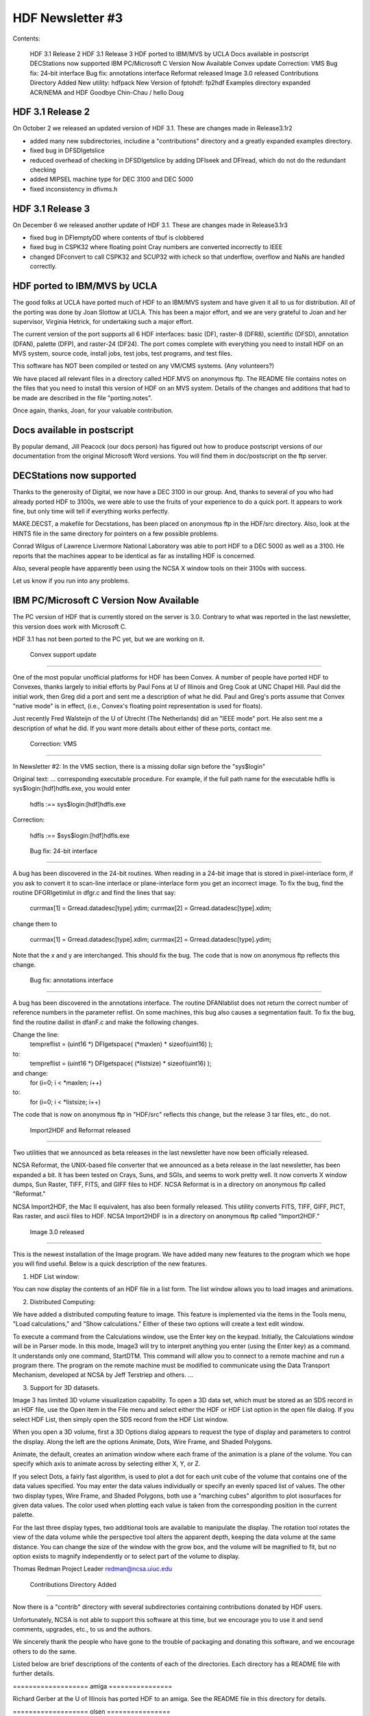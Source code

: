 ================================================================================
                      HDF Newsletter #3
================================================================================

Contents:

   HDF 3.1 Release 2 
   HDF 3.1 Release 3
   HDF ported to IBM/MVS by UCLA
   Docs available in postscript
   DECStations now supported
   IBM PC/Microsoft C Version Now Available
   Convex update
   Correction: VMS
   Bug fix: 24-bit interface
   Bug fix: annotations interface
   Reformat released
   Image 3.0 released
   Contributions Directory Added
   New utility: hdfpack
   New Version of fptohdf: fp2hdf
   Examples directory expanded
   ACR/NEMA and HDF
   Goodbye Chin-Chau / hello Doug

  

--------------------------------------------------------------------------------
                      HDF 3.1 Release 2 
--------------------------------------------------------------------------------

On October 2 we released an updated version of HDF 3.1. 
These are changes made in Release3.1r2

*   added many new subdirectories, includine a "contributions"
    directory and a greatly expanded examples directory.

*   fixed bug in DFSDIgetslice

*   reduced overhead of checking in DFSDIgetslice by adding DFIseek
    and DFIread, which do not do the redundant checking

*   added MIPSEL machine type for DEC 3100 and DEC 5000

*   fixed inconsistency in dfivms.h




--------------------------------------------------------------------------------
                      HDF 3.1 Release 3 
--------------------------------------------------------------------------------

On December 6 we released another update of HDF 3.1. 
These are changes made in Release3.1r3

*   fixed bug in DFIemptyDD where contents of tbuf is clobbered

*   fixed bug in CSPK32 where floating point Cray numbers are
    converted incorrectly to IEEE

*   changed DFconvert to call CSPK32 and SCUP32 with icheck so that
    underflow, overflow and NaNs are handled correctly.


--------------------------------------------------------------------------------
                   HDF ported to IBM/MVS by UCLA
--------------------------------------------------------------------------------

The good folks at UCLA have ported much of HDF to an IBM/MVS
system and have given it all to us for distribution.  All of 
the porting was done by Joan Slottow at UCLA.  This has been 
a major effort, and we are very grateful to Joan and her 
supervisor, Virginia Hetrick, for undertaking such a major
effort.

The current version of the port supports all 6 HDF interfaces: basic (DF),
raster-8 (DFR8), scientific (DFSD), annotation (DFAN), palette (DFP),
and raster-24 (DF24).  The port comes complete with everything you
need to install HDF on an MVS system, source code, install jobs, test
jobs, test programs, and test files.

This software has NOT been compiled or tested on any VM/CMS systems.  
(Any volunteers?)

We have placed all relevant files in a directory called 
HDF.MVS on anonymous ftp. The README file contains notes 
on the files that you need to install this version of 
HDF on an MVS system.  Details of the changes and additions 
that had to be made are described in the file "porting.notes".

Once again, thanks, Joan, for your valuable contribution.



--------------------------------------------------------------------------------
                     Docs available in postscript
--------------------------------------------------------------------------------                     

By popular demand, Jill Peacock (our docs person) has figured out 
how to produce postscript versions of our documentation from the 
original Microsoft Word versions.  You will find them in 
doc/postscript on the ftp server.


--------------------------------------------------------------------------------
                       DECStations now supported
--------------------------------------------------------------------------------

Thanks to the generosity of Digital, we now have a DEC 3100 in our
group.  And, thanks to several of you who had already ported HDF to 
3100s, we were able to use the fruits of your experience to do a 
quick port.  It appears to work fine, but only time will tell if 
everything works perfectly.

MAKE.DECST, a makefile for Decstations, has been placed on anonymous
ftp in the HDF/src directory.   Also, look at the HINTS file in the
same directory for pointers on a few possible problems.

Conrad Wilgus of Lawrence Livermore National Laboratory was able
to port HDF to a DEC 5000 as well as a 3100.  He reports that the
machines appear to be identical as far as installing HDF is concerned.

Also, several people have apparently been using the NCSA X window tools
on their 3100s with success.

Let us know if you run into any problems.



--------------------------------------------------------------------------------
              IBM PC/Microsoft C Version Now Available
--------------------------------------------------------------------------------

The PC version of HDF that is currently stored on the server is 3.0.  
Contrary to what was reported in the last newsletter, this version
does work with Microsoft C.

HDF 3.1 has not been ported to the PC yet, but we are working on it.


++++++++++++++++
--------------------------------------------------------------------------------
                      Convex support update
--------------------------------------------------------------------------------

One of the most popular unofficial platforms for HDF has been Convex.
A number of people have ported HDF to Convexes, thanks largely to 
initial efforts by Paul Fons at U of Illinois  and Greg Cook at
UNC Chapel Hill.  Paul did the initial work, then Greg did a port
and sent me a description of what he did.  Paul and Greg's ports
assume that Convex "native mode" is in effect, (i.e., Convex's
floating point representation is used for floats).

Just recently Fred Walsteijn of the U of Utrecht (The Netherlands)
did an "IEEE mode" port.  He also sent me a description of what he
did.  If you want more details about either of these ports, contact
me.


++++++++++++++++
--------------------------------------------------------------------------------
                        Correction: VMS 
--------------------------------------------------------------------------------

In Newsletter #2: In the VMS section, there is
a missing dollar sign before the "sys$login"

Original text:
...
corresponding executable procedure.  For example, if the full path
name for the executable hdfls is sys$login:[hdf]hdfls.exe, you
would enter

    hdfls :== sys$login:[hdf]hdfls.exe

Correction:

    hdfls :== $sys$login:[hdf]hdfls.exe

++++++++++++++++
--------------------------------------------------------------------------------
                        Bug fix: 24-bit interface
--------------------------------------------------------------------------------

A bug has been discovered in the 24-bit routines.  When reading in
a 24-bit image that is stored in pixel-interlace form, if you ask
to convert it to scan-line interlace or plane-interlace form you
get an incorrect image.  To fix the bug, find the routine DFGRIgetimlut
in dfgr.c and find the lines that say:

                currmax[1] = Grread.datadesc[type].ydim;
                currmax[2] = Grread.datadesc[type].xdim;

change them to

                currmax[1] = Grread.datadesc[type].xdim;
                currmax[2] = Grread.datadesc[type].ydim;

Note that the x and y are interchanged.  This should fix the bug.
The code that is now on anonymous ftp reflects this change.

++++++++++++++++
--------------------------------------------------------------------------------
                    Bug fix: annotations interface
--------------------------------------------------------------------------------

A bug has been discovered in the annotations interface. The routine
DFANlablist does not return the correct number of reference numbers
in the parameter reflist.  On some machines, this bug also causes
a segmentation fault. To fix the bug, find the routine dailist in
dfanF.c and make the following changes.

Change the line:
      tempreflist = (uint16 *) DFIgetspace( (*maxlen) * sizeof(uint16) );
to:
      tempreflist = (uint16 *) DFIgetspace( (*listsize) * sizeof(uint16) );

and change:
      for (i=0; i < *maxlen; i++)
to:
      for (i=0; i < *listsize; i++)

The code that is now on anonymous ftp in "HDF/src" reflects this change,
but the release 3 tar files, etc., do not.

++++++++++++++++
--------------------------------------------------------------------------------
                Import2HDF and Reformat released
--------------------------------------------------------------------------------

Two utilities that we announced as beta releases in the last
newsletter have now been officially released.

NCSA Reformat, the UNIX-based file converter that we announced as a
beta release in the last newsletter, has been expanded a bit. 
It has been tested on Crays, Suns, and SGIs, and seems to work
pretty well. It now converts X window dumps, Sun Raster, TIFF,
FITS, and GIFF files to HDF.  NCSA Reformat is in a directory
on anonymous ftp called "Reformat."

NCSA Import2HDF, the Mac II equivalent, has also been formally released.  
This utility converts FITS, TIFF, GIFF, PICT, Ras raster, and ascii 
files to HDF.  NCSA Import2HDF is in a directory on anonymous ftp called 
"Import2HDF."

++++++++++++++++
--------------------------------------------------------------------------------
                   Image 3.0 released
--------------------------------------------------------------------------------

This is the newest installation of the Image program.  We
have added many new features to the program which we hope
you will find useful.  Below is a quick description of the
new features. 

(1) HDF List window:

You can now display the contents of an HDF file in a list 
form.  The list window allows you to load images and
animations.

(2) Distributed Computing:

We have added a distributed computing feature to image. This
feature is implemented via the items in the Tools menu, "Load
calculations," and "Show calculations." Either of these two options
will create a text edit window.

To execute a command from the Calculations window, use the Enter
key on the keypad. Initially, the Calculations window will be in 
Parser mode. In this  mode, Image3 will try to interpret anything 
you enter (using the Enter key) as a command. It understands only 
one command, StartDTM. This command will allow  you to connect to a
remote machine and run a program there. The program on the remote 
machine must be modified to communicate using the Data Transport 
Mechanism, developed at NCSA by Jeff Terstriep and others.
...

(3) Support for 3D datasets.

Image 3 has limited 3D volume visualization capability.  
To open a 3D data set, which must be stored as an SDS record in an
HDF file, use the Open item in the File menu and select either the
HDF or HDF List option in the open file dialog.  If you select HDF
List, then simply open the SDS record from the HDF List window.

When you open a 3D volume, first a 3D Options dialog appears to request
the type of display and parameters to control the display.  Along the
left are the options Animate, Dots, Wire Frame, and Shaded Polygons.

Animate, the default, creates an animation window where each frame
of the animation is a plane of the volume.  You can specify which
axis to animate across by selecting either X, Y, or Z.

If you select Dots, a fairly fast algorithm, is used to plot a dot for
each unit cube of the volume that contains one of the data values
specified.  You may enter the data values individually or specify
an evenly spaced list of values.  The other two display types, Wire
Frame, and Shaded Polygons, both use a "marching cubes" algorithm to
plot isosurfaces for given data values.  The color used when plotting
each value is taken from the corresponding position in the current
palette.

For the last three display types, two additional tools are available to
manipulate the display.  The rotation tool rotates the view of the data
volume while the perspective tool alters the apparent depth, keeping
the data volume at the same distance.  You can change the size of the
window with the grow box, and the volume will be magnified to fit, but
no option exists to magnify independently or to select part of the
volume to display.

Thomas Redman
Project Leader
redman@ncsa.uiuc.edu

++++++++++++++++
--------------------------------------------------------------------------------
            Contributions Directory Added
--------------------------------------------------------------------------------

Now there is a "contrib" directory with several subdirectories
containing contributions donated by HDF users.

Unfortunately, NCSA is not able to support this software at
this time, but we encourage you to use it and send comments, 
upgrades, etc., to us and the authors.


We sincerely thank the people who have gone to the trouble of
packaging and donating this software, and we encourage others
to do the same.

Listed below are brief descriptions of the contents of each of
the directories.  Each directory has a README file with further
details.  

=================== amiga ================

Richard Gerber at the U of Illinois has ported HDF to an amiga.
See the README file in this directory for details.


=================== olsen ================


Several utilities (with man pages):

xwdtohdf       - converts X-windows display to hdf
hdftoxwd       - converts hdf to X-windows display 
qdvtohdf       - converts qdv to hdf converter
paltohdf       - converts raw palette to hdf 
hdfxdis        - directly displays HDF image on an X server

Dave Olsen
Materials Science Center, Cornell Univ.
olsen@msc2.tn.cornell.edu


=================== gerardi ================

A new version of the hdfrseq utility:

hdfrseq_new     - new hdfrseq routine with special Sunview features

Paul Gerardi
Schlumberger-Doll

=================== salem  ================

HDF Image Format Conversion Utilities

hdf2tiff	- converts HDF images to TIFF images
tiff2hdf	- converts TIFF images to HDF images
hdf2ras		- converts HDF images to Sun Rasterfile images
ras2hdf		- converts Sun Rasterfile images to HDF images

Jim Salem (salem@think.com)
Thinking Machines Corporation

+++++++++++++++
--------------------------------------------------------------------------------
                 New Utility: hdfpack
--------------------------------------------------------------------------------

A new utility named hdfpack has been made available on the 
ftp server.  The purpose of this program is to clean up HDF files 
which have been subjected to a lot of deleting or appending.  An 
invocation of hdfpack looks like this:

	hdfpack <oldfile> <newfile>

Where <oldfile> is the name of the file you wish to clean up and 
<newfile> is the new name for the cleaned up file.

Some caveats for the use of hdfpack:

	1. Your system must have enough RAM to read in the 
	largest element in the file you are trying to pack.

	2.Your system must have enough disk space to accommodate 
	the new packed file.

	3.Although the logical organization of your file will remain 
	intact, the physical order of your data elements will 
	likely change.  This should not affect any well-behaved 
	HDF tool.

+++++++++++++++
--------------------------------------------------------------------------------
                 New Version of fptohdf
--------------------------------------------------------------------------------

Bob Weaver and his colleagues at INEL have greatly enhanced fptohdf.
The new version, which we are calling fp2hdf,  supports native
mode floating point (both single and double precision), and 3D floating
point data sets.  Bob has also provided C and FORTRAN programs for 
generating test files.

Fred Walsteijn of the University of Utrecht has made some
very useful suggestions about improvements to fp2hdf, and 
supplied some bug fixes.

You will find all of this in the anonymous ftp directory HDF/fp2hdf.



++++++++++++++++
--------------------------------------------------------------------------------
                Examples Directory Expanded
--------------------------------------------------------------------------------

The examples directory on anonymous ftp now contains several 
subdirectories, which contain sample and test programs that we
and several users have written.

This is NOT a test suite.  I.e. it does not systematically test all
of the HDF routines.  But it exercises many of the most common
routines that are used with HDF, and should give a pretty good
indication of what works and what doesn't.

Another purpose for these programs is to serve as examples of how
to make HDF calls.

These programs have only been tested on the CRAY and Sun
systems at NCSA, so please let us know if they reveal any
bugs on your system.

If you have a program that you think might be a useful addition to
these, please let us know.

Here is a listing of the sample programs, by subdirectory.  More 
programs may have been added by the time you get this.  File names
ending in ".c" are C programs; names ending in ".f" are FORTRAN
programs:

sds/buildsds.c          - generate and write an SDS
sds/sdsampl1F.f         - write SDS, read it back and compare with original
sds/multi_test/multi_test.c  - tests basic SDS read/write functions
sds/speed/speedtestF.f  - tests speed writing floats to HDF and raw files
sds/speed/speedtest.c   - C version
sds/slices/putslices.c  - tests storage of 2d array in slices
sds/slices/getslices.c  - tests 2d sub-array access

ris8/putim.c            - create and image and store it in an HDF file
ris8/putimF.f           - FORTRAN version
ris8/manyRIS.c          - generate and read back images of different sizes
ris8/getputim.c         - show use of DFR8getdims, DFR8getimage, DFR8addimage
ris8/getputimF.f        - FORTRAN version
ris8/threeRISF.f        - read three RIS's from one file and write to another
ris8/t_bigbufF.f        - tests DFR8getimage when buffers larger than image

ann/ann.test            - a script that runs the programs
ann/ann_test_results    - results you should get when running ann.test
ann/file_ann_test.c     - C program to test reading/writing *file* annotations
ann/file_ann_testF.f    - FORTRAN version
ann/putSDS_RISan.c      - puts some HDF-object annotations in file
ann/get1anF.f           - gets one label and one description
ann/getSDSan.c          - gets all SDS annotations
ann/getSDSlablist.c     - gets list of all SDS labels
ann/getSDSlablistF.f    - FORTRAN version of same program

err/err.c               - illustrates use of DFerror
err/errF.f              - FORTRAN version

util/hdf24hdf8/hdf24hdf8.test - test the utility hdf24hdf8
util/r8tohdf/r8tohdf.test     - test the utility r8tohdf

files/                  - various files used by the other programs
files/README            - describes the files
files/corn.r24      - isosurface from a 3-D nmr array describing 
                      moisture content in a piece of corn.
files/head.r24      - isosurface rendering of human head
files/h200x150.hdf  - hdf file with a 200x150 RIS; also a small SDS
files/many.hdf      - contains many labels, descriptions, RISs and SDSs
files/old.hdf       - contains a label, description, RIS8 and SDS
files/default.pal   - default ("rainbow") palette in hdf file
files/grey.pal      - grey scale palette in HDF file
files/palette.raw   - contains a raw palette
files/greypal.raw   - contains a raw grey-scale palette
files/storm110.raw  - raw image of data from storm simulation
files/storm120.raw  - raw image of data from storm simulation
files/storm130.raw  - raw image of data from storm simulation
files/storm140.raw  - raw image of data from storm simulation
files/storm110.hdf  - hdf image of data from storm simulation
files/storm120.hdf  - hdf image of data from storm simulation
files/storm130.hdf  - hdf image of data from storm simulation
files/storm140.hdf  - hdf image of data from storm simulation


++++++++++++++++
--------------------------------------------------------------------------------
                     ACR-NEMA and HDF
--------------------------------------------------------------------------------

ACR-NEMA is a standard developed jointly between the American College
of Radiology (ACR) and National Electrical Manufacturers Association
(NEMA)  for transmitting digital images and other information used
in the radiology community.  In the last several months we have
discussed with several people the possible benefits of using HDF
as an "envelope" for storing and transmitting ACR-NEMA data.

Much of the groundwork for this has occurred at Massachusetts
General Hospital's (MGH) Radiology PAC group, spearheaded by Sean
Doyle and Jaime Taafe, with a lot of interest in their work
coming from NYNEX.  Rick Lonon and Dr. Randy Perry at UNC 
Radiology are also interested, having independently looked at
the possibility of using HDF rather than a home-grown format
for handling their data.

I had an opportunity to meet the MGH group in September, and we
decided to explore the use of Vsets for ACR-NEMA data.  So they
are working on that now.  Also during my visit I met Steve Horii,
who is on the ACR-NEMA standards committee, and we were able
to discuss some of the issues involved.

In the future we hope to pursue the directions that MGH and 
UNC have started us in.  If any of you are interested in being 
involved in this effort, or know of someone who might be,
let us know.


--------------------------------------------------------------------------------
                   Goodbye Chin-Chau / Hello Doug
--------------------------------------------------------------------------------

In December, Chin-Chau Low, whom many of you know so well as
the HDF guru, finished his masters degree and returned home to 
Singapore to help establish a brand new supercomputing center 
there.  (He may return to us in August to work on his PhD.) 
We can't say enough about the tremendous contribution Chin-Chau
has made to the HDF project, both in terms of providing consulting
help and in terms of ongoing development.  Besides that, he was
a wonderful guy to work with. So long, Chin-Chau.

Doug Ilg joined us in September, and he will be replacing Chin-Chau.
Doug comes to us from the Naval Research Lab, and has experience
with a number of systems.  He has been breaking himself into HDF
during his initial months by testing routines in the new HDF 4.0 
general purpose interface, which has included implementing
the HDF 3.1 general purpose interface on top of it.  Doug is in
graduate school working on an advanced degree in computer science.
Welcome, Doug!

